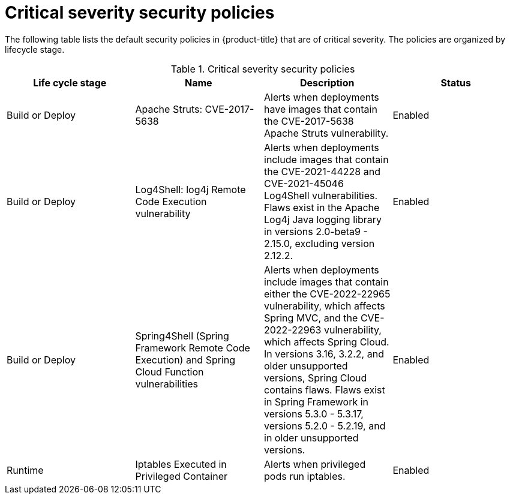 // Module included in the following assemblies:
//
// * operating/manage_security_policies/default-security-policies.adoc
:_mod-docs-content-type: REFERENCE
[id="critical-sev-security-policies_{context}"]
= Critical severity security policies

////
In the title of a reference module, include nouns that are used in the body text. For example, "Keyboard shortcuts for ___" or "Command options for ___." This helps readers and search engines find the information quickly.

Be sure to include a line break between the title and the module introduction.
////

[role="_abstract"]
The following table lists the default security policies in {product-title} that are of critical severity. The policies are organized by lifecycle stage.

.Critical severity security policies
[options="header"]
|====
|Life cycle stage |Name |Description | Status
|Build or Deploy |Apache Struts: CVE-2017-5638|Alerts when deployments have images that contain the CVE-2017-5638 Apache Struts vulnerability. |Enabled
|Build or Deploy |Log4Shell: log4j Remote Code Execution vulnerability |Alerts when deployments include images that contain the CVE-2021-44228 and CVE-2021-45046 Log4Shell vulnerabilities. Flaws exist in the Apache Log4j Java logging library in versions 2.0-beta9 - 2.15.0, excluding version 2.12.2. |Enabled
|Build or Deploy |Spring4Shell (Spring Framework Remote Code Execution) and Spring Cloud Function vulnerabilities |Alerts when deployments include images that contain either the CVE-2022-22965 vulnerability, which affects Spring MVC, and the CVE-2022-22963 vulnerability, which affects Spring Cloud. In versions 3.16, 3.2.2, and older unsupported versions, Spring Cloud contains flaws. Flaws exist in Spring Framework in versions 5.3.0 - 5.3.17, versions 5.2.0 - 5.2.19, and in older unsupported versions. |Enabled
|Runtime |Iptables Executed in Privileged Container |Alerts when privileged pods run iptables. |Enabled
|====

////
[role="_additional-resources"]
.Additional resources

* A bulleted list of links to other closely-related material. These links can include `link:` and `xref:` macros.
* For more details on writing reference modules, see the link:https://github.com/redhat-documentation/modular-docs#modular-documentation-reference-guide[Modular Documentation Reference Guide].
* Use a consistent system for file names, IDs, and titles. For tips, see _Anchor Names and File Names_ in link:https://github.com/redhat-documentation/modular-docs#modular-documentation-reference-guide[Modular Documentation Reference Guide].
////